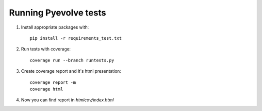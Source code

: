 Running Pyevolve tests
======================

1. Install appropriate packages with::

    pip install -r requirements_test.txt
2. Run tests with coverage::

    coverage run --branch runtests.py
3. Create coverage report and it's html presentation::

    coverage report -m
    coverage html
4. Now you can find report in `htmlcov/index.html`

